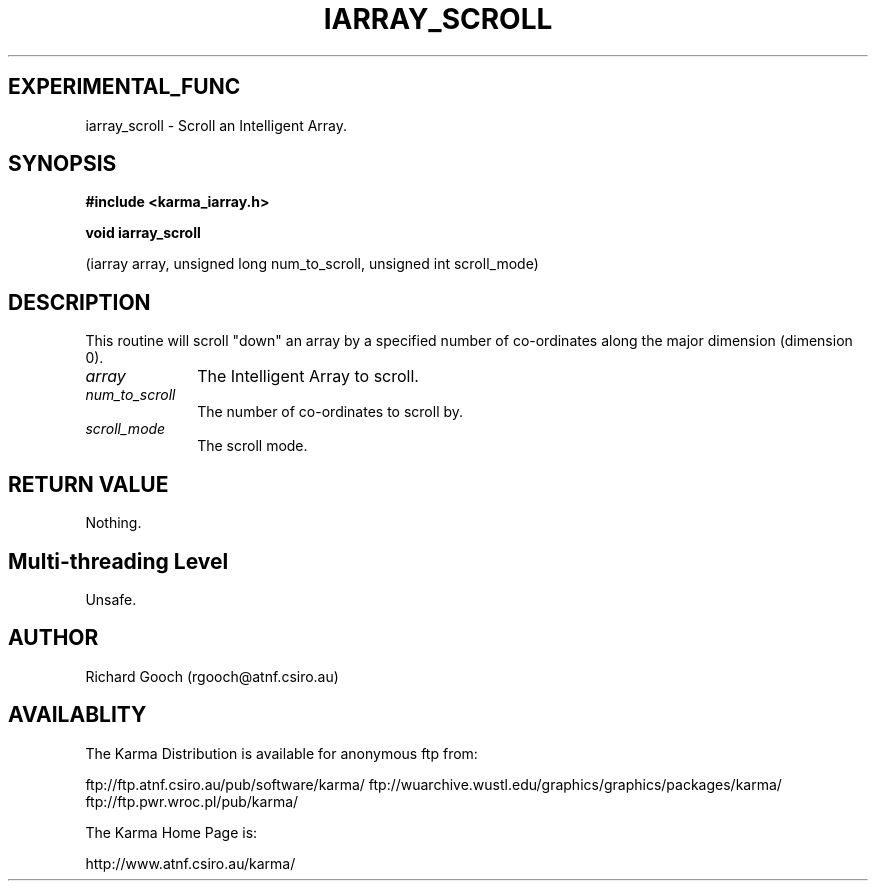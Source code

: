 .TH IARRAY_SCROLL 3 "14 Aug 2006" "Karma Distribution"
.SH EXPERIMENTAL_FUNC
iarray_scroll \- Scroll an Intelligent Array.
.SH SYNOPSIS
.B #include <karma_iarray.h>
.sp
.B void iarray_scroll
.sp
(iarray array, unsigned long num_to_scroll,
unsigned int scroll_mode)
.SH DESCRIPTION
This routine will scroll "down" an array by a specified number of
co-ordinates along the major dimension (dimension 0).
.IP \fIarray\fP 1i
The Intelligent Array to scroll.
.IP \fInum_to_scroll\fP 1i
The number of co-ordinates to scroll by.
.IP \fIscroll_mode\fP 1i
The scroll mode.
.SH RETURN VALUE
Nothing.
.SH Multi-threading Level
Unsafe.
.SH AUTHOR
Richard Gooch (rgooch@atnf.csiro.au)
.SH AVAILABLITY
The Karma Distribution is available for anonymous ftp from:

ftp://ftp.atnf.csiro.au/pub/software/karma/
ftp://wuarchive.wustl.edu/graphics/graphics/packages/karma/
ftp://ftp.pwr.wroc.pl/pub/karma/

The Karma Home Page is:

http://www.atnf.csiro.au/karma/
